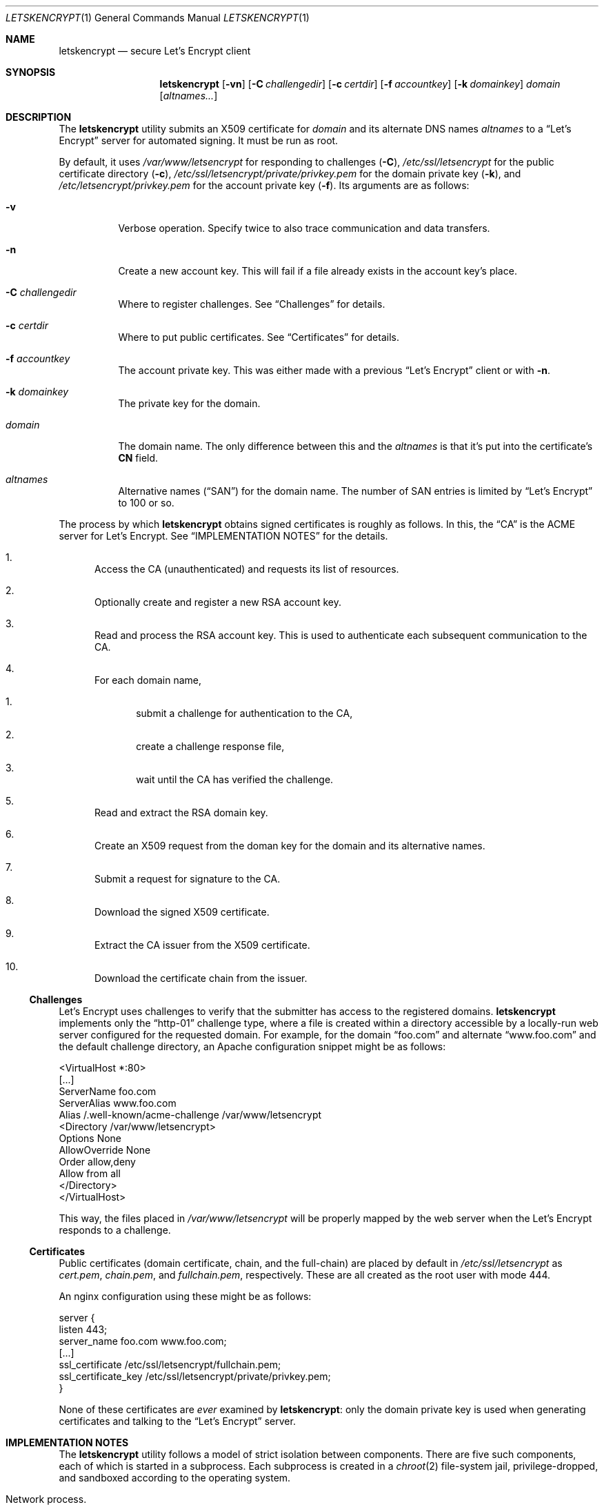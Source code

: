 .Dd $Mdocdate: May 15 2016 $
.Dt LETSKENCRYPT 1
.Os
.Sh NAME
.Nm letskencrypt
.Nd secure Let's Encrypt client
.\" .Sh LIBRARY
.\" For sections 2, 3, and 9 only.
.\" Not used in OpenBSD.
.Sh SYNOPSIS
.Nm letskencrypt
.Op Fl vn
.Op Fl C Ar challengedir
.Op Fl c Ar certdir
.Op Fl f Ar accountkey
.Op Fl k Ar domainkey
.Ar domain
.Op Ar altnames...
.Sh DESCRIPTION
The
.Nm
utility submits an X509 certificate for
.Ar domain
and its alternate DNS names
.Ar altnames
to a
.Dq Let's Encrypt
server for automated signing.
It must be run as root.
.Pp
By default, it uses
.Pa /var/www/letsencrypt
for responding to challenges
.Pq Fl C ,
.Pa /etc/ssl/letsencrypt
for the public certificate directory
.Pq Fl c ,
.Pa /etc/ssl/letsencrypt/private/privkey.pem
for the domain private key
.Pq Fl k ,
and
.Pa /etc/letsencrypt/privkey.pem
for the account private key
.Pq Fl f .
Its arguments are as follows:
.Bl -tag -width Ds
.It Fl v
Verbose operation.
Specify twice to also trace communication and data transfers.
.It Fl n
Create a new account key.
This will fail if a file already exists in the account key's place.
.It Fl C Ar challengedir
Where to register challenges.
See
.Sx Challenges
for details.
.It Fl c Ar certdir
Where to put public certificates.
See
.Sx Certificates
for details.
.It Fl f Ar accountkey
The account private key.
This was either made with a previous
.Dq Let's Encrypt
client or with
.Fl n .
.It Fl k Ar domainkey
The private key for the domain.
.It Ar domain
The domain name.
The only difference between this and the
.Ar altnames
is that it's put into the certificate's
.Li CN
field.
.It Ar altnames
Alternative names
.Pq Dq SAN
for the domain name.
The number of SAN entries is limited by
.Dq Let's Encrypt
to 100 or so.
.El
.Pp
The process by which
.Nm
obtains signed certificates is roughly as follows.
In this, the
.Dq CA
is the ACME server for Let's Encrypt.
See
.Sx IMPLEMENTATION NOTES
for the details.
.Bl -enum
.It
Access the CA (unauthenticated) and requests its list of resources.
.It
Optionally create and register a new RSA account key.
.It
Read and process the RSA account key.
This is used to authenticate each subsequent communication to the CA.
.It
For each domain name,
.Bl -enum
.It
submit a challenge for authentication to the CA,
.It
create a challenge response file,
.It
wait until the CA has verified the challenge.
.El
.It
Read and extract the RSA domain key.
.It
Create an X509 request from the doman key for the domain and its
alternative names.
.It
Submit a request for signature to the CA.
.It
Download the signed X509 certificate.
.It
Extract the CA issuer from the X509 certificate.
.It
Download the certificate chain from the issuer.
.El
.
.
.Ss Challenges
Let's Encrypt uses challenges to verify that the submitter has access to
the registered domains.
.Nm
implements only the
.Dq http-01
challenge type, where a file is created within a directory accessible by
a locally-run web server configured for the requested domain.
For example, for the domain
.Dq foo.com
and alternate
.Dq www.foo.com
and the default challenge directory, an Apache configuration snippet
might be as follows:
.Bd -literal
<VirtualHost *:80>
  [...]
  ServerName foo.com
  ServerAlias www.foo.com
  Alias /.well-known/acme-challenge /var/www/letsencrypt
  <Directory /var/www/letsencrypt>
    Options None
    AllowOverride None
    Order allow,deny
    Allow from all
  </Directory>
</VirtualHost>
.Ed
.Pp
This way, the files placed in
.Pa /var/www/letsencrypt
will be properly mapped by the web server when the Let's Encrypt
responds to a challenge.
.
.
.Ss Certificates
Public certificates (domain certificate, chain, and the full-chain) are
placed by default in
.Pa /etc/ssl/letsencrypt
as
.Pa cert.pem ,
.Pa chain.pem ,
and
.Pa fullchain.pem ,
respectively.
These are all created as the root user with mode 444.
.Pp
An nginx configuration using these might be as follows:
.Bd -literal
server {
  listen 443;
  server_name foo.com www.foo.com;
  [...]
  ssl_certificate /etc/ssl/letsencrypt/fullchain.pem;
  ssl_certificate_key /etc/ssl/letsencrypt/private/privkey.pem;
}
.Ed
.Pp
None of these certificates are
.Em ever
examined by
.Nm :
only the domain private key is used when generating certificates and
talking to the
.Dq Let's Encrypt
server.
.\" .Sh CONTEXT
.\" For section 9 functions only.
.Sh IMPLEMENTATION NOTES
The
.Nm
utility follows a model of strict isolation between components.
There are five such components, each of which is started in a
subprocess.
Each subprocess is created in a
.Xr chroot 2
file-system jail, privilege-dropped, and sandboxed according to the
operating system.
.Bl -tag -width Ds
.It Network process.
Manages communication with the Let's Encrypt server.
This is not allowed to create any files on the file system.
It communicates with all other process using pipes.
This process is jailed in a temporary directory in
.Pa /tmp
that consists only of files needed for DNS resolution.
It drops user privileges to the
.Dq nobody
user.
.It Certificate process.
Translates certificates into PEM files and transfers them to the file
process.
Also extracts the CA issuer name from the certificate and transfers it
to the network process for downloading.
This process is jailed in
.Pa /var/empty
and sandboxed to do nothing at all.
It drops user privileges to the
.Dq nobody
user.
.It File process.
Manages public certificate and certificate chain files.
This process is jailed in the certificate directory and can only create
and rename files.
Each domain certificate is written into a temporary file then atomically
renamed into the real certificate with
.Xr rename 2 .
It is sandboxed to prevent any non-file related operations.
.It Domain key process.
Reads and parses the RSA private key for the domain.
This is used for creating the X509 request.
After opening the private key file, this is jailed in
.Pa /var/empty
and sandboxed to do nothing at all.
It drops user privileges to the
.Dq nobody
user.
.It Account key process.
Reads and parses the RSA private key for the account.
This is responsible for signing messages submitted by the network
process and creating
.Dq thumbprint
digests used by the challenge process.
After opening the private key file, this is jailed in
.Pa /var/empty
and sandboxed to do nothing at all.
It drops user privileges to the
.Dq nobody
user.
.It Challenge process.
This process creates and deletes challenge files.
It is jailed in the challenge directory and sandboxed to do nothing but
create and remove files.
.El
.\" Not used in OpenBSD.
.\" .Sh RETURN VALUES
.\" For sections 2, 3, and 9 function return values only.
.\" .Sh ENVIRONMENT
.\" For sections 1, 6, 7, and 8 only.
.\" .Sh FILES
.\" .Sh EXIT STATUS
.\" For sections 1, 6, and 8 only.
.\" .Sh EXAMPLES
.\" .Sh DIAGNOSTICS
.\" For sections 1, 4, 6, 7, 8, and 9 printf/stderr messages only.
.\" .Sh ERRORS
.\" For sections 2, 3, 4, and 9 errno settings only.
.Sh SEE ALSO
.Xr openssl 1
.\" .Sh STANDARDS
.\" .Sh HISTORY
.\" .Sh AUTHORS
.Sh CAVEATS
On Mac OS X and Linux, the network process is not put into a
.Xr chroot 2
jail.
This is due to limitations in how DNS resolution occurs on these
systems.
Moreover, for Mac OS X, the sandbox for several components must be
weakened from that of full-computation to no-network because the sandbox
cannot be enacted within a
.Xr chroot 2 .
There is no sandbox at all for Linux. 
.Pp
In summary, running this on anything but OpenBSD is not advised.
.Sh BUGS
The challenge and certificate processes retain their privileges, as I'm
not sure which credentials to use otherwise.
.Pp
Since certificates are never examined (only private keys),
.Nm
doesn't know when the certificate is going to expire.
This, for now, is left as an exercise to the operator.
.\" .Sh SECURITY CONSIDERATIONS
.\" Not used in OpenBSD.

